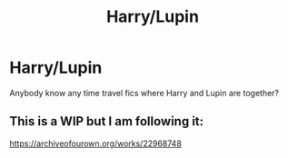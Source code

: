 #+TITLE: Harry/Lupin

* Harry/Lupin
:PROPERTIES:
:Author: limeboyo
:Score: 0
:DateUnix: 1584971532.0
:DateShort: 2020-Mar-23
:END:
Anybody know any time travel fics where Harry and Lupin are together?


** This is a WIP but I am following it:

[[https://archiveofourown.org/works/22968748]]
:PROPERTIES:
:Author: raveninthewind84
:Score: 1
:DateUnix: 1585006741.0
:DateShort: 2020-Mar-24
:END:
